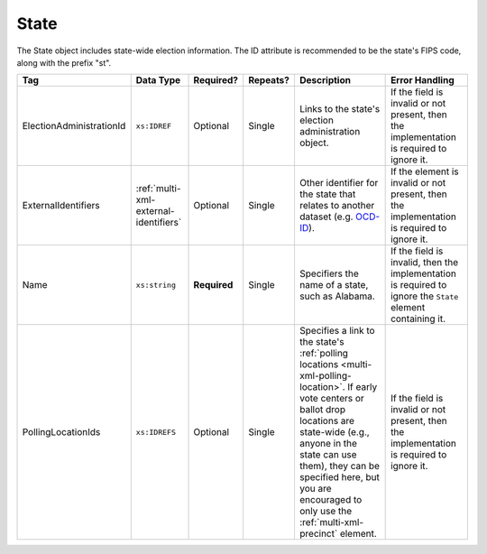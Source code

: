 .. This file is auto-generated.  Do not edit it by hand!

.. _multi-xml-state:

State
=====

The State object includes state-wide election information. The ID attribute is
recommended to be the state's FIPS code, along with the prefix "st".

+--------------------------+---------------------------------------+--------------+--------------+------------------------------------------+------------------------------------------+
| Tag                      | Data Type                             | Required?    | Repeats?     | Description                              | Error Handling                           |
+==========================+=======================================+==============+==============+==========================================+==========================================+
| ElectionAdministrationId | ``xs:IDREF``                          | Optional     | Single       | Links to the state's election            | If the field is invalid or not present,  |
|                          |                                       |              |              | administration object.                   | then the implementation is required to   |
|                          |                                       |              |              |                                          | ignore it.                               |
+--------------------------+---------------------------------------+--------------+--------------+------------------------------------------+------------------------------------------+
| ExternalIdentifiers      | :ref:`multi-xml-external-identifiers` | Optional     | Single       | Other identifier for the state that      | If the element is invalid or not         |
|                          |                                       |              |              | relates to another dataset (e.g.         | present, then the implementation is      |
|                          |                                       |              |              | `OCD-ID`_).                              | required to ignore it.                   |
+--------------------------+---------------------------------------+--------------+--------------+------------------------------------------+------------------------------------------+
| Name                     | ``xs:string``                         | **Required** | Single       | Specifiers the name of a state, such as  | If the field is invalid, then the        |
|                          |                                       |              |              | Alabama.                                 | implementation is required to ignore the |
|                          |                                       |              |              |                                          | ``State`` element containing it.         |
+--------------------------+---------------------------------------+--------------+--------------+------------------------------------------+------------------------------------------+
| PollingLocationIds       | ``xs:IDREFS``                         | Optional     | Single       | Specifies a link to the state's          | If the field is invalid or not present,  |
|                          |                                       |              |              | :ref:`polling locations                  | then the implementation is required to   |
|                          |                                       |              |              | <multi-xml-polling-location>`. If early  | ignore it.                               |
|                          |                                       |              |              | vote centers or ballot drop locations    |                                          |
|                          |                                       |              |              | are state-wide (e.g., anyone in the      |                                          |
|                          |                                       |              |              | state can use them), they can be         |                                          |
|                          |                                       |              |              | specified here, but you are encouraged   |                                          |
|                          |                                       |              |              | to only use the                          |                                          |
|                          |                                       |              |              | :ref:`multi-xml-precinct` element.       |                                          |
+--------------------------+---------------------------------------+--------------+--------------+------------------------------------------+------------------------------------------+

.. _OCD-ID: http://opencivicdata.readthedocs.org/en/latest/ocdids.html

.. code-block:: xml
   :linenos:

   <State id="st51">
      <ElectionAdministrationId>ea40133</ElectionAdministrationId>
      <ExternalIdentifiers>
        <ExternalIdentifier>
          <Type>ocd-id</Type>
          <Value>ocd-division/country:us/state:va</Value>
        </ExternalIdentifier>
      </ExternalIdentifiers>
      <Name>Virginia</Name>
   </State>

